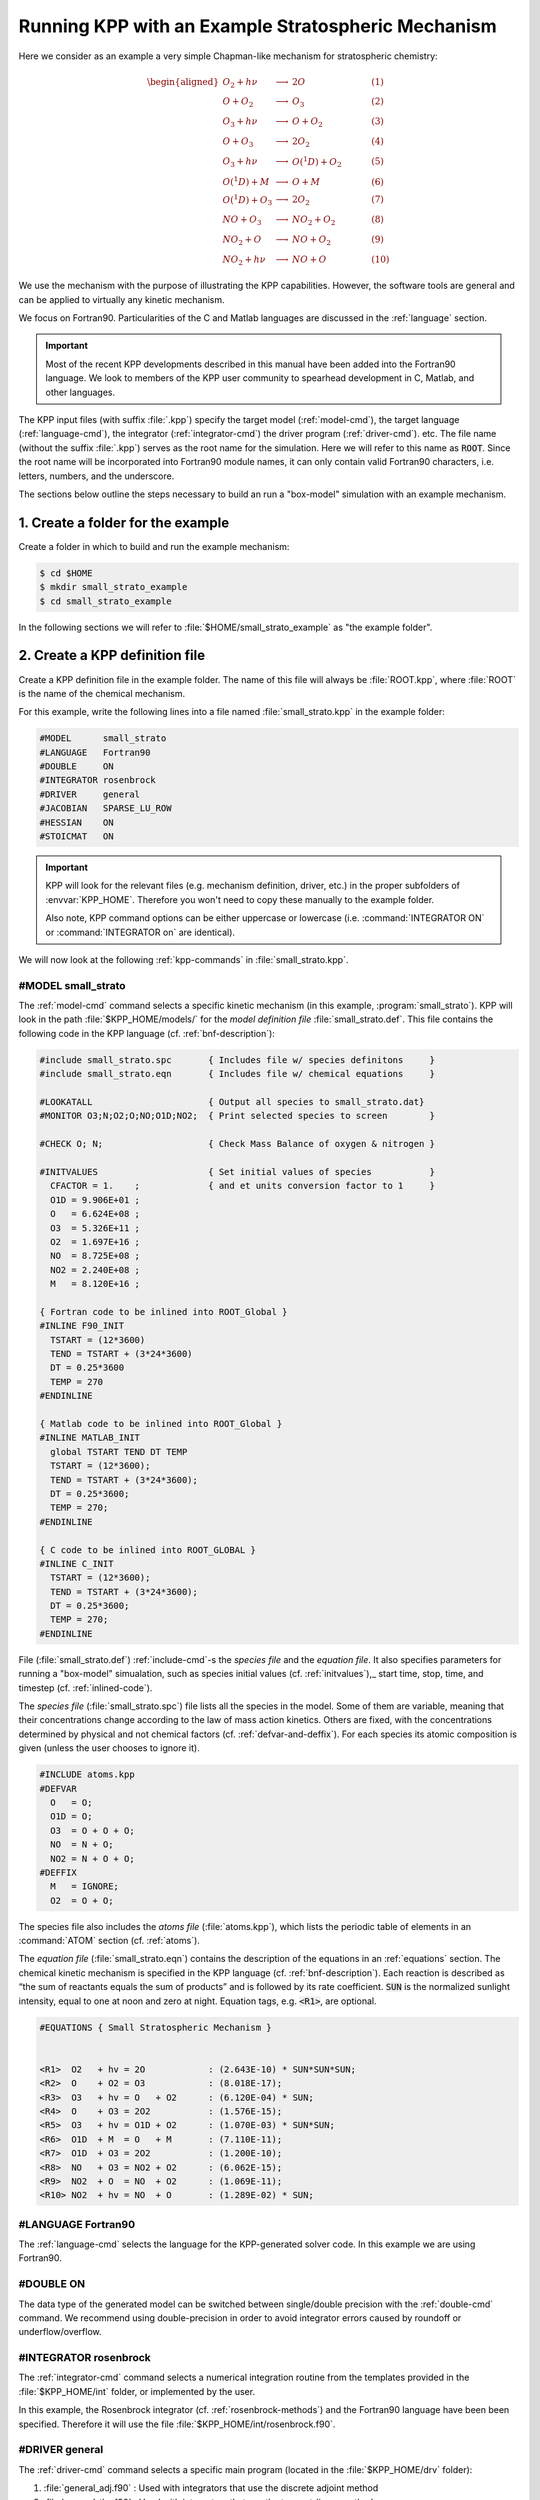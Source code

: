 .. _running-kpp-with-an-example-mechanism:

###################################################
Running KPP with an Example Stratospheric Mechanism
###################################################

Here we consider as an example a very simple Chapman-like mechanism for
stratospheric chemistry:

.. math::

   \begin{aligned}
   O_2    + h\nu   & \longrightarrow  & 2 O           & ~~~~~~~~~~ (1)\\
   O      + O_2    & \longrightarrow  & O_3           & ~~~~~~~~~~ (2)\\
   O_3    + h\nu   & \longrightarrow  & O      + O_2  & ~~~~~~~~~~ (3)\\
   O      + O_3    & \longrightarrow  & 2 O_2         & ~~~~~~~~~~ (4)\\
   O_3    + h\nu   & \longrightarrow  & O(^1D) + O_2  & ~~~~~~~~~~ (5)\\
   O(^1D) + M      & \longrightarrow  & O + M         & ~~~~~~~~~~ (6)\\
   O(^1D) + O_3    & \longrightarrow  & 2 O_2         & ~~~~~~~~~~ (7)\\
   NO     + O_3    & \longrightarrow  & NO_2   + O_2  & ~~~~~~~~~~ (8)\\
   NO_2   + O      & \longrightarrow  & NO     + O_2  & ~~~~~~~~~~ (9)\\
   NO_2   + h\nu   & \longrightarrow  & NO     + O    & ~~~~~~~~~~ (10)
   \end{aligned}

We use the mechanism with the purpose of illustrating the KPP
capabilities. However, the software tools are general and can be applied
to virtually any kinetic mechanism.

We focus on Fortran90. Particularities of the C and Matlab
languages are discussed in the :ref:`language` section.

.. important::

   Most of the recent KPP developments described in this manual have
   been added into the Fortran90 language.  We look to members of the
   KPP user community to spearhead development in C, Matlab, and other
   languages.

The KPP input files (with suffix :file:`.kpp`) specify the target
model (:ref:`model-cmd`), the target language (:ref:`language-cmd`),
the integrator (:ref:`integrator-cmd`) the driver program
(:ref:`driver-cmd`). etc. The file name (without the suffix
:file:`.kpp`) serves as the root name for the simulation. Here we will
refer to this name as :code:`ROOT`.  Since the root name will  be
incorporated into Fortran90 module names, it can only contain valid
Fortran90 characters, i.e. letters, numbers, and the underscore.

The sections below outline the steps necessary to build an run a
"box-model" simulation with an example mechanism.

.. _example-step-1:

==================================
1. Create a folder for the example
==================================

Create a folder in which to build and run the example mechanism:

.. code-block:: console

   $ cd $HOME
   $ mkdir small_strato_example
   $ cd small_strato_example

In the following sections we will refer to
:file:`$HOME/small_strato_example` as "the example folder".

.. _example-step-2:

===============================
2. Create a KPP definition file
===============================

Create a KPP definition file in the example folder.  The name
of this file will always be :file:`ROOT.kpp`, where :file:`ROOT` is
the name of the chemical mechanism.

For this example, write the following lines into a file named
:file:`small_strato.kpp` in the example folder:

.. code-block:: console

   #MODEL      small_strato
   #LANGUAGE   Fortran90
   #DOUBLE     ON
   #INTEGRATOR rosenbrock
   #DRIVER     general
   #JACOBIAN   SPARSE_LU_ROW
   #HESSIAN    ON
   #STOICMAT   ON

.. important::

   KPP will look for the relevant files (e.g. mechanism definition,
   driver, etc.) in the proper subfolders of :envvar:`KPP_HOME`.
   Therefore you won't need to copy these manually to the example
   folder.

   Also note, KPP command options can be either uppercase or lowercase
   (i.e. :command:`INTEGRATOR ON` or :command:`INTEGRATOR on` are
   identical).

We will now look at the following :ref:`kpp-commands` in
:file:`small_strato.kpp`.

.. _example-model-ss:

#MODEL small_strato
-------------------

The :ref:`model-cmd` command selects a specific kinetic mechanism (in
this example, :program:`small_strato`).  KPP will look in the path
:file:`$KPP_HOME/models/` for the *model definition file*
:file:`small_strato.def`.  This file contains the following
code in the KPP language (cf. :ref:`bnf-description`):

.. code-block:: console

   #include small_strato.spc       { Includes file w/ species definitons     }
   #include small_strato.eqn       { Includes file w/ chemical equations     }

   #LOOKATALL                      { Output all species to small_strato.dat}
   #MONITOR O3;N;O2;O;NO;O1D;NO2;  { Print selected species to screen        }

   #CHECK O; N;                    { Check Mass Balance of oxygen & nitrogen }

   #INITVALUES                     { Set initial values of species           }
     CFACTOR = 1.    ;             { and et units conversion factor to 1     }
     O1D = 9.906E+01 ;
     O   = 6.624E+08 ;
     O3  = 5.326E+11 ;
     O2  = 1.697E+16 ;
     NO  = 8.725E+08 ;
     NO2 = 2.240E+08 ;
     M   = 8.120E+16 ;

   { Fortran code to be inlined into ROOT_Global }
   #INLINE F90_INIT
     TSTART = (12*3600)
     TEND = TSTART + (3*24*3600)
     DT = 0.25*3600
     TEMP = 270
   #ENDINLINE

   { Matlab code to be inlined into ROOT_Global }
   #INLINE MATLAB_INIT
     global TSTART TEND DT TEMP
     TSTART = (12*3600);
     TEND = TSTART + (3*24*3600);
     DT = 0.25*3600;
     TEMP = 270;
   #ENDINLINE

   { C code to be inlined into ROOT_GLOBAL }
   #INLINE C_INIT
     TSTART = (12*3600);
     TEND = TSTART + (3*24*3600);
     DT = 0.25*3600;
     TEMP = 270;
   #ENDINLINE

File (:file:`small_strato.def`) :ref:`include-cmd`-s the *species
file* and the *equation file*.  It also specifies parameters for
running a "box-model" simualation, such as species initial values
(cf. :ref:`initvalues`),_ start time, stop, time, and timestep
(cf. :ref:`inlined-code`).

The *species file* (:file:`small_strato.spc`) file lists all the
species in the model. Some of them are variable, meaning that their
concentrations change according to the law of mass action
kinetics. Others are fixed, with the concentrations determined by
physical and not chemical factors (cf. :ref:`defvar-and-deffix`). For
each species its atomic composition is given (unless the user chooses
to ignore it).

.. code-block:: console

   #INCLUDE atoms.kpp
   #DEFVAR
     O   = O;
     O1D = O;
     O3  = O + O + O;
     NO  = N + O;
     NO2 = N + O + O;
   #DEFFIX
     M   = IGNORE;
     O2  = O + O;

The species file also includes the *atoms file* (:file:`atoms.kpp`), which
lists the periodic table of elements in an :command:`ATOM` section
(cf. :ref:`atoms`).

The *equation file* (:file:`small_strato.eqn`) contains the
description of the equations in an  :ref:`equations` section.  The
chemical kinetic mechanism is specified in the KPP language
(cf. :ref:`bnf-description`). Each reaction is described as “the sum
of reactants equals the sum of products” and is followed by its rate
coefficient. :code:`SUN` is the normalized sunlight intensity, equal
to one at noon and zero at night.  Equation tags, e.g. :code:`<R1>`,
are optional.

.. code-block:: console

   #EQUATIONS { Small Stratospheric Mechanism }


   <R1>  O2   + hv = 2O            : (2.643E-10) * SUN*SUN*SUN;
   <R2>  O    + O2 = O3            : (8.018E-17);
   <R3>  O3   + hv = O   + O2      : (6.120E-04) * SUN;
   <R4>  O    + O3 = 2O2           : (1.576E-15);
   <R5>  O3   + hv = O1D + O2      : (1.070E-03) * SUN*SUN;
   <R6>  O1D  + M  = O   + M       : (7.110E-11);
   <R7>  O1D  + O3 = 2O2           : (1.200E-10);
   <R8>  NO   + O3 = NO2 + O2      : (6.062E-15);
   <R9>  NO2  + O  = NO  + O2      : (1.069E-11);
   <R10> NO2  + hv = NO  + O       : (1.289E-02) * SUN;

.. _example-language-f90:

#LANGUAGE Fortran90
-------------------

The :ref:`language-cmd` selects the language for the KPP-generated
solver code.  In this example we are using Fortran90.

.. _example-double-on:

#DOUBLE ON
----------

The data type of the generated model can be switched between
single/double precision with the :ref:`double-cmd` command.  We
recommend using double-precision in order to avoid integrator errors
caused by roundoff or underflow/overflow.

.. _example-integrator-rosenbrock:

#INTEGRATOR rosenbrock
----------------------

The :ref:`integrator-cmd` command selects a numerical integration routine
from the templates provided in the :file:`$KPP_HOME/int` folder, or
implemented by the user.

In this example, the Rosenbrock integrator (cf.
:ref:`rosenbrock-methods`) and the Fortran90 language have been been
specified.  Therefore it will use the file
:file:`$KPP_HOME/int/rosenbrock.f90`.

.. _example-driver-general:


#DRIVER general
---------------

The :ref:`driver-cmd` command selects a specific main program (located
in the :file:`$KPP_HOME/drv` folder):

#. :file:`general_adj.f90` : Used with integrators that use the
   discrete adjoint method
#. :file:`general_tlm.f90` : Used with integrators that use the
   tangent-linear method
#. :file:`general.f90` : Used with all other integrators.

In this example, the :file:`rosenbrock.f90` integrator does not use
either adjoint or tangent-linear methods, so the
:file:`$KPP_HOME/drv/general.f90` will be used.


Other options
-------------

The other options listed control internal aspects of the integration
(cf. :ref:`Jacobian-and-JacobianSP`), as well as activating optional
outputs (cf. :ref:`Hessian-and-HessianSP` and
:ref:`Stoichiom-and-StoichiomSP`).

.. _example-step-3:

===============================
3. Build the mechanism with KPP
===============================

Now that all the necessary files have been copied to the example
folder, the :program:`small_strato` mechanism can be built.

Type:

.. code-block:: console

   $ kpp small_strato.kpp

You should see output similar to:

.. code-block:: console

   This is KPP-2.5.0.

   KPP is parsing the equation file.
   KPP is computing Jacobian sparsity structure.
   KPP is starting the code generation.
   KPP is initializing the code generation.
   KPP is generating the monitor data:
       - small_strato_Monitor
   KPP is generating the utility data:
       - small_strato_Util
   KPP is generating the global declarations:
       - small_strato_Main
   KPP is generating the ODE function:
       - small_strato_Function
   KPP is generating the ODE Jacobian:
       - small_strato_Jacobian
       - small_strato_JacobianSP
   KPP is generating the linear algebra routines:
       - small_strato_LinearAlgebra
   KPP is generating the Hessian:
       - small_strato_Hessian
       - small_strato_HessianSP
   KPP is generating the utility functions:
       - small_strato_Util
   KPP is generating the rate laws:
       - small_strato_Rates
   KPP is generating the parameters:
       - small_strato_Parameters
   KPP is generating the global data:
       - small_strato_Global
   KPP is generating the stoichiometric description files:
       - small_strato_Stoichiom
       - small_strato_StoichiomSP
   KPP is generating the driver from general.f90:
       - small_strato_Main
   KPP is starting the code post-processing.

   KPP has succesfully created the model "small_strato".

This will generate the Fortran90 code needed to solve the
:program:`small_strato` mechanism.  Get a file listing:

.. code-block:: console

   ls

and you should see output similar to:

.. code-block:: console

   atoms.kpp                     small_strato.kpp
   general.f90                   small_strato_LinearAlgebra.f90
   Makefile_small_strato         small_strato_Main.f90
   rosenbrock.def                small_strato_mex_Fun.f90
   rosenbrock.f90                small_strato_mex_Hessian.f90
   small_strato.def              small_strato_mex_Jac_SP.f90
   small_strato.eqn              small_strato_Model.f90
   small_strato_Function.f90     small_strato_Monitor.f90
   small_strato_Global.f90       small_strato_Parameters.f90
   small_strato_Hessian.f90      small_strato_Precision.f90
   small_strato_HessianSP.f90    small_strato_Rates.f90
   small_strato_Initialize.f90   small_strato.spc@
   small_strato_Integrator.f90   small_strato_Stoichiom.f90
   small_strato_Jacobian.f90     small_strato_StoichiomSP.f90
   small_strato_JacobianSP.f90   small_strato_Util.f90

KPP creates Fortran90 beginning with the mechanism name (which is
:file:`small_strato_` in this example).  KPP also generates a
human-readable summary of the mechanism (:file:`small_strato.map`) as
well as the :file:`Makefile_small_strato`) that can be used to build the
executable.

.. _example_step_4:

=========================================
4. Build and run the small_strato example
=========================================

To compile the Fortran90 code generated by KPP into an executable, type:

.. code-block:: console

   $ make -f Makefile_small_strato

You will see output similar to this:

.. code-block:: console

   gfortran -cpp -O -g  -c small_strato_Precision
   gfortran -cpp -O -g  -c small_strato_Precision.f90
   gfortran -cpp -O -g  -c small_strato_Parameters.f90
   gfortran -cpp -O -g  -c small_strato_Global.f90
   gfortran -cpp -O -g  -c small_strato_Function.f90
   gfortran -cpp -O -g  -c small_strato_JacobianSP.f90
   gfortran -cpp -O -g  -c small_strato_Jacobian.f90
   gfortran -cpp -O -g  -c small_strato_HessianSP.f90
   gfortran -cpp -O -g  -c small_strato_Hessian.f90
   gfortran -cpp -O -g  -c small_strato_StoichiomSP.f90
   gfortran -cpp -O -g  -c small_strato_Stoichiom.f90
   gfortran -cpp -O -g  -c small_strato_Rates.f90
   gfortran -cpp -O -g  -c small_strato_Monitor.f90
   gfortran -cpp -O -g  -c small_strato_Util.f90
   gfortran -cpp -O -g  -c small_strato_LinearAlgebra.f90
   gfortran -cpp -O -g  -c small_strato_Initialize.f90
   gfortran -cpp -O -g  -c small_strato_Integrator.f90
   gfortran -cpp -O -g  -c small_strato_Model.f90
   gfortran -cpp -O -g  -c small_strato_Main.f90
   gfortran -cpp -O -g  small_strato_Precision.o    small_strato_Parameters.o    small_strato_Global.o small_strato_Function.o small_strato_JacobianSP.o small_strato_Jacobian.o small_strato_HessianSP.o small_strato_Hessian.o small_strato_Stoichiom.o small_strato_StoichiomSP.o small_strato_Rates.o   small_strato_Util.o   small_strato_Monitor.o small_strato_LinearAlgebra.o small_strato_Main.o          small_strato_Initialize.o small_strato_Integrator.o    small_strato_Model.o  -o small_strato.exe

Once compilation has finished, you can run the :program:`small_strato`
example by typing:

.. code-block:: console

   $ ./small_strato.exe | tee small_strato.log

This will run a "box-model" simulation forward several steps in time.
You will see the concentrations of selected species at several
timesteps displayed to the screen (aka the Unix stdout stream) as well
as to a log file (:file:`small_strato.log`).

If your simulation results exits abruptly with the :code:`Killed`
error, you will need to increase your stack memory limit.  On most
Linux systems the default stacksize limit is 8 kIb = or 8192 kB. You
can max this out with the following commands:

If you are using bash, type:

.. code-block:: console

   $ ulimit -s unlimited

If you are using csh, type:

.. code-block:: console

   $ limit stacksize unlimited

.. _example-step-5:

==========
5. Cleanup
==========

If you wish to remove the executable (:file:`small_strato.exe`), as
well as the object (:file:`*.o`) and module (:file:`*.mod`)
files generated by the Fortran compiler, type:

.. code-block:: console

   $ make clean

If you also wish to remove all the files that were generated by KPP
(i.e. :file:`small_strato.map` and :file:`small_strato_*.f90`), type:

.. code-block:: console

   $ make distclean
